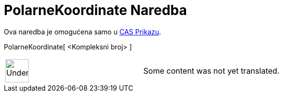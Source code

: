 = PolarneKoordinate Naredba
:page-en: commands/ToPolar
ifdef::env-github[:imagesdir: /bs/modules/ROOT/assets/images]

Ova naredba je omogućena samo u xref:/CAS_Prikaz.adoc[CAS Prikazu].

PolarneKoordinate[ <Kompleksni broj> ]::

[width="100%",cols="50%,50%",]
|===
a|
image:48px-UnderConstruction.png[UnderConstruction.png,width=48,height=48]

|Some content was not yet translated.
|===
